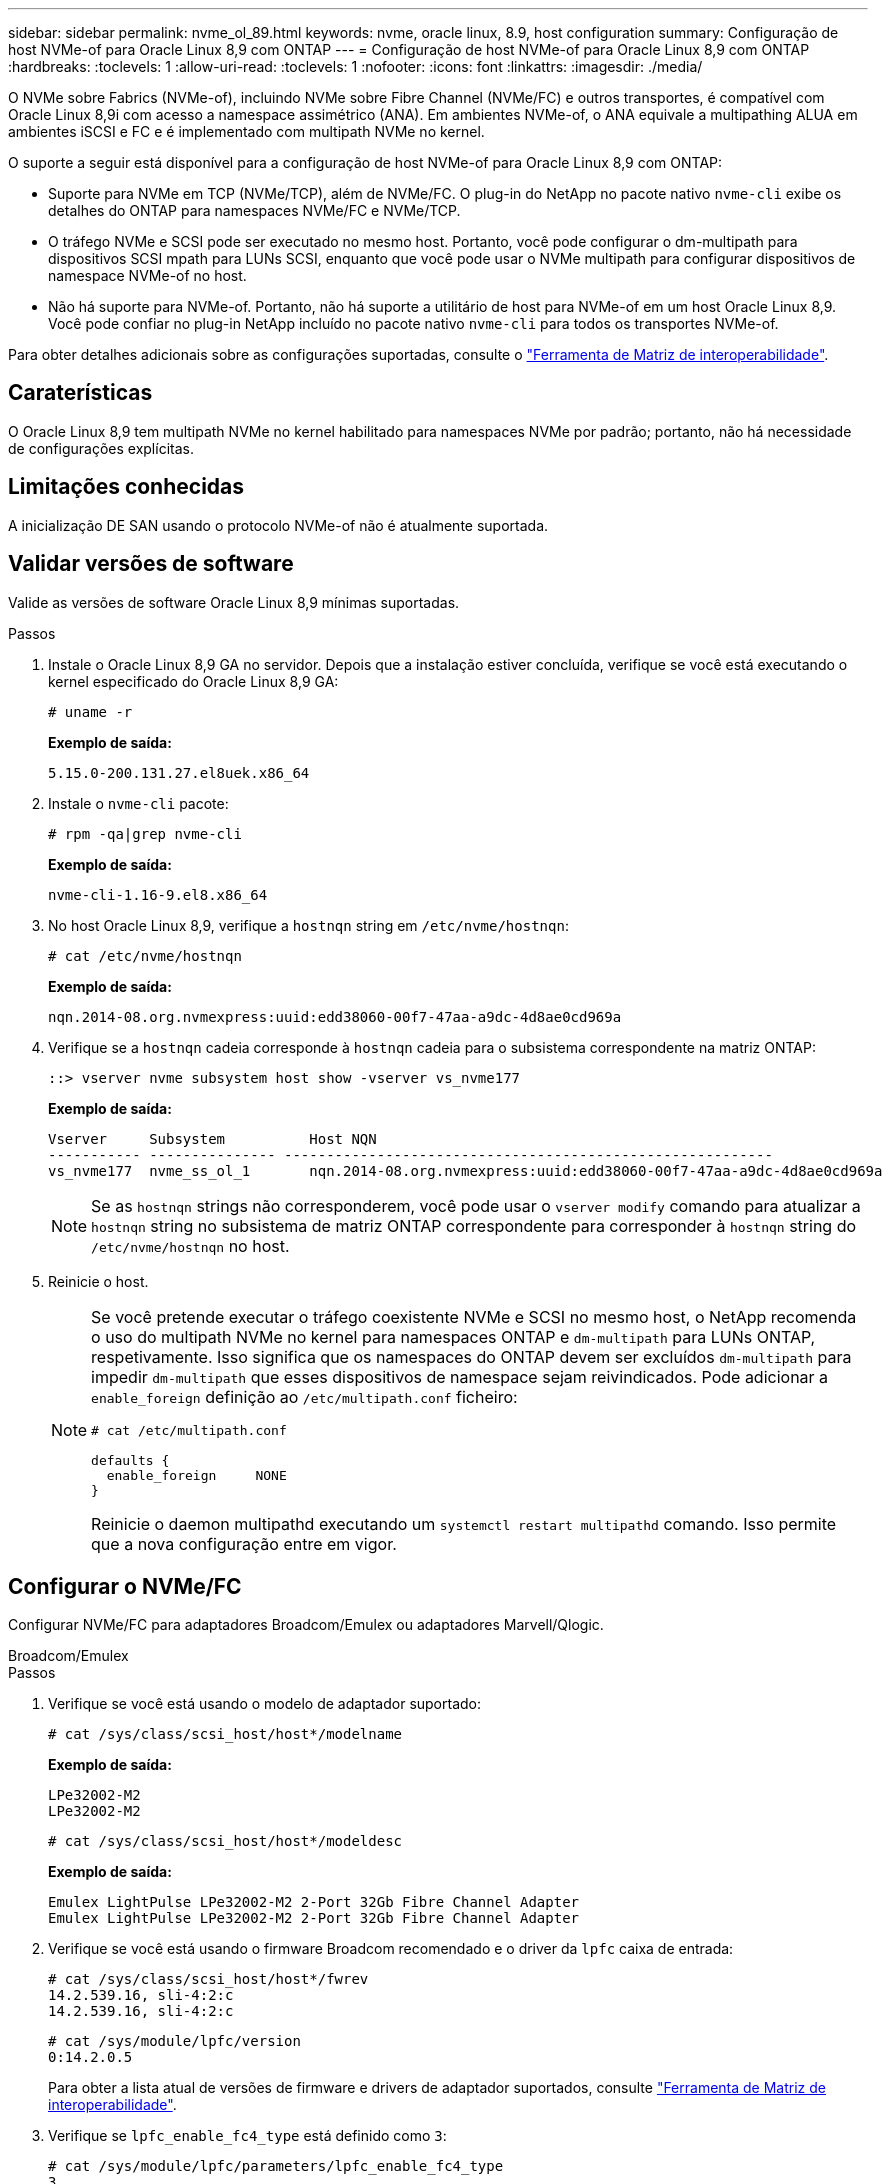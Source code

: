 ---
sidebar: sidebar 
permalink: nvme_ol_89.html 
keywords: nvme, oracle linux, 8.9, host configuration 
summary: Configuração de host NVMe-of para Oracle Linux 8,9 com ONTAP 
---
= Configuração de host NVMe-of para Oracle Linux 8,9 com ONTAP
:hardbreaks:
:toclevels: 1
:allow-uri-read: 
:toclevels: 1
:nofooter: 
:icons: font
:linkattrs: 
:imagesdir: ./media/


[role="lead"]
O NVMe sobre Fabrics (NVMe-of), incluindo NVMe sobre Fibre Channel (NVMe/FC) e outros transportes, é compatível com Oracle Linux 8,9i com acesso a namespace assimétrico (ANA). Em ambientes NVMe-of, o ANA equivale a multipathing ALUA em ambientes iSCSI e FC e é implementado com multipath NVMe no kernel.

O suporte a seguir está disponível para a configuração de host NVMe-of para Oracle Linux 8,9 com ONTAP:

* Suporte para NVMe em TCP (NVMe/TCP), além de NVMe/FC. O plug-in do NetApp no pacote nativo `nvme-cli` exibe os detalhes do ONTAP para namespaces NVMe/FC e NVMe/TCP.
* O tráfego NVMe e SCSI pode ser executado no mesmo host. Portanto, você pode configurar o dm-multipath para dispositivos SCSI mpath para LUNs SCSI, enquanto que você pode usar o NVMe multipath para configurar dispositivos de namespace NVMe-of no host.
* Não há suporte para NVMe-of. Portanto, não há suporte a utilitário de host para NVMe-of em um host Oracle Linux 8,9. Você pode confiar no plug-in NetApp incluído no pacote nativo `nvme-cli` para todos os transportes NVMe-of.


Para obter detalhes adicionais sobre as configurações suportadas, consulte o link:https://mysupport.netapp.com/matrix/["Ferramenta de Matriz de interoperabilidade"^].



== Caraterísticas

O Oracle Linux 8,9 tem multipath NVMe no kernel habilitado para namespaces NVMe por padrão; portanto, não há necessidade de configurações explícitas.



== Limitações conhecidas

A inicialização DE SAN usando o protocolo NVMe-of não é atualmente suportada.



== Validar versões de software

Valide as versões de software Oracle Linux 8,9 mínimas suportadas.

.Passos
. Instale o Oracle Linux 8,9 GA no servidor. Depois que a instalação estiver concluída, verifique se você está executando o kernel especificado do Oracle Linux 8,9 GA:
+
[listing]
----
# uname -r
----
+
*Exemplo de saída:*

+
[listing]
----
5.15.0-200.131.27.el8uek.x86_64
----
. Instale o `nvme-cli` pacote:
+
[listing]
----
# rpm -qa|grep nvme-cli
----
+
*Exemplo de saída:*

+
[listing]
----
nvme-cli-1.16-9.el8.x86_64
----
. No host Oracle Linux 8,9, verifique a `hostnqn` string em `/etc/nvme/hostnqn`:
+
[listing]
----
# cat /etc/nvme/hostnqn
----
+
*Exemplo de saída:*

+
[listing]
----
nqn.2014-08.org.nvmexpress:uuid:edd38060-00f7-47aa-a9dc-4d8ae0cd969a
----
. Verifique se a `hostnqn` cadeia corresponde à `hostnqn` cadeia para o subsistema correspondente na matriz ONTAP:
+
[listing]
----
::> vserver nvme subsystem host show -vserver vs_nvme177
----
+
*Exemplo de saída:*

+
[listing]
----
Vserver     Subsystem          Host NQN
----------- --------------- ----------------------------------------------------------
vs_nvme177  nvme_ss_ol_1       nqn.2014-08.org.nvmexpress:uuid:edd38060-00f7-47aa-a9dc-4d8ae0cd969a
----
+

NOTE: Se as `hostnqn` strings não corresponderem, você pode usar o `vserver modify` comando para atualizar a `hostnqn` string no subsistema de matriz ONTAP correspondente para corresponder à `hostnqn` string do `/etc/nvme/hostnqn` no host.

. Reinicie o host.
+
[NOTE]
====
Se você pretende executar o tráfego coexistente NVMe e SCSI no mesmo host, o NetApp recomenda o uso do multipath NVMe no kernel para namespaces ONTAP e `dm-multipath` para LUNs ONTAP, respetivamente. Isso significa que os namespaces do ONTAP devem ser excluídos `dm-multipath` para impedir `dm-multipath` que esses dispositivos de namespace sejam reivindicados. Pode adicionar a `enable_foreign` definição ao `/etc/multipath.conf` ficheiro:

[listing]
----
# cat /etc/multipath.conf

defaults {
  enable_foreign     NONE
}
----
Reinicie o daemon multipathd executando um `systemctl restart multipathd` comando. Isso permite que a nova configuração entre em vigor.

====




== Configurar o NVMe/FC

Configurar NVMe/FC para adaptadores Broadcom/Emulex ou adaptadores Marvell/Qlogic.

[role="tabbed-block"]
====
.Broadcom/Emulex
--
.Passos
. Verifique se você está usando o modelo de adaptador suportado:
+
[listing]
----
# cat /sys/class/scsi_host/host*/modelname
----
+
*Exemplo de saída:*

+
[listing]
----
LPe32002-M2
LPe32002-M2
----
+
[listing]
----
# cat /sys/class/scsi_host/host*/modeldesc
----
+
*Exemplo de saída:*

+
[listing]
----
Emulex LightPulse LPe32002-M2 2-Port 32Gb Fibre Channel Adapter
Emulex LightPulse LPe32002-M2 2-Port 32Gb Fibre Channel Adapter
----
. Verifique se você está usando o firmware Broadcom recomendado e o driver da `lpfc` caixa de entrada:
+
[listing]
----
# cat /sys/class/scsi_host/host*/fwrev
14.2.539.16, sli-4:2:c
14.2.539.16, sli-4:2:c
----
+
[listing]
----
# cat /sys/module/lpfc/version
0:14.2.0.5
----
+
Para obter a lista atual de versões de firmware e drivers de adaptador suportados, consulte link:https://mysupport.netapp.com/matrix/["Ferramenta de Matriz de interoperabilidade"^].

. Verifique se `lpfc_enable_fc4_type` está definido como `3`:
+
[listing]
----
# cat /sys/module/lpfc/parameters/lpfc_enable_fc4_type
3
----
. Verifique se as portas do iniciador estão ativas e em execução e se você pode ver os LIFs de destino:
+
[listing]
----
# cat /sys/class/fc_host/host*/port_name
0x100000109b3c081f
0x100000109b3c0820
----
+
[listing]
----

# cat /sys/class/fc_host/host*/port_state
Online
Online
----
+
.Mostrar exemplo
[%collapsible]
=====
[listing]
----
# cat /sys/class/scsi_host/host*/nvme_info
NVME Initiator Enabled
XRI Dist lpfc0 Total 6144 IO 5894 ELS 250
NVME LPORT lpfc0 WWPN x100000109b1c1204 WWNN x200000109b1c1204 DID x011d00 ONLINE
NVME RPORT WWPN x203800a098dfdd91 WWNN x203700a098dfdd91 DID x010c07 TARGET DISCSRVC ONLINE
NVME RPORT WWPN x203900a098dfdd91 WWNN x203700a098dfdd91 DID x011507 TARGET DISCSRVC ONLINE
NVME Statistics
LS: Xmt 0000000f78 Cmpl 0000000f78 Abort 00000000
LS XMIT: Err 00000000 CMPL: xb 00000000 Err 00000000
Total FCP Cmpl 000000002fe29bba Issue 000000002fe29bc4 OutIO 000000000000000a
abort 00001bc7 noxri 00000000 nondlp 00000000 qdepth 00000000 wqerr 00000000 err 00000000
FCP CMPL: xb 00001e15 Err 0000d906
NVME Initiator Enabled
XRI Dist lpfc1 Total 6144 IO 5894 ELS 250
NVME LPORT lpfc1 WWPN x100000109b1c1205 WWNN x200000109b1c1205 DID x011900 ONLINE
NVME RPORT WWPN x203d00a098dfdd91 WWNN x203700a098dfdd91 DID x010007 TARGET DISCSRVC ONLINE
NVME RPORT WWPN x203a00a098dfdd91 WWNN x203700a098dfdd91 DID x012a07 TARGET DISCSRVC ONLINE
NVME Statistics
LS: Xmt 0000000fa8 Cmpl 0000000fa8 Abort 00000000
LS XMIT: Err 00000000 CMPL: xb 00000000 Err 00000000
Total FCP Cmpl 000000002e14f170 Issue 000000002e14f17a OutIO 000000000000000a
abort 000016bb noxri 00000000 nondlp 00000000 qdepth 00000000 wqerr 00000000 err 00000000
FCP CMPL: xb 00001f50 Err 0000d9f8
----
=====


--
.Adaptador FC Marvell/QLogic para NVMe/FC
--
O driver nativo da caixa de entrada qla2xxx incluído no kernel Oracle Linux 8,9 GA tem as correções mais recentes. Essas correções são essenciais para o suporte ao ONTAP.

.Passos
. Verifique se você está executando o driver de adaptador e as versões de firmware compatíveis:
+
[listing]
----
# cat /sys/class/fc_host/host*/symbolic_name
QLE2742 FW:v9.12.00 DVR:v10.02.08.100-k
QLE2742 FW:v9.12.00 DVR:v10.02.08.100-k
----
. Verifique se `ql2xnvmeenable` está definido. Isso permite que o adaptador Marvell funcione como um iniciador NVMe/FC:
+
[listing]
----
# cat /sys/module/qla2xxx/parameters/ql2xnvmeenable
1
----


--
====


=== Ativar tamanho de e/S 1MB (opcional)

O ONTAP relata um Tamanho Máximo de Transferência de Dados (MDTS) de 8 nos dados do Controlador de Identificação.  Isso significa que o tamanho máximo da solicitação de E/S pode ser de até 1 MB.  Para emitir solicitações de E/S de tamanho 1 MB para um host Broadcom NVMe/FC, você deve aumentar o `lpfc` valor do `lpfc_sg_seg_cnt` parâmetro para 256 do valor padrão de 64.


NOTE: Essas etapas não se aplicam a hosts Qlogic NVMe/FC.

.Passos
. Defina `lpfc_sg_seg_cnt` o parâmetro como 256:
+
[source, cli]
----
cat /etc/modprobe.d/lpfc.conf
----
+
Você deverá ver uma saída semelhante ao exemplo a seguir:

+
[listing]
----
options lpfc lpfc_sg_seg_cnt=256
----
. Execute o `dracut -f` comando e reinicie o host.
. Verifique se o valor para `lpfc_sg_seg_cnt` é 256:
+
[source, cli]
----
cat /sys/module/lpfc/parameters/lpfc_sg_seg_cnt
----




== Configurar o NVMe/TCP

O NVMe/TCP não tem a funcionalidade de conexão automática. Portanto, se um caminho for desativado e não for restaurado dentro do período de tempo limite padrão de 10 minutos, o NVMe/TCP não poderá se reconetar automaticamente. Para evitar esse cenário, você deve definir o período de repetição para eventos de failover de armazenamento usando o procedimento a seguir.

.Passos
. Verifique se a porta do iniciador pode buscar os dados da página de log de descoberta nas LIFs NVMe/TCP suportadas:
+
[listing]
----
nvme discover -t tcp -w host-traddr -a traddr
----
+
.Mostrar exemplo de saída
[%collapsible]
====
[listing]
----
#  nvme discover -t tcp -w 192.168.6.13 -a 192.168.6.15
Discovery Log Number of Records 6, Generation counter 8
=====Discovery Log Entry 0======
trtype: tcp
adrfam: ipv4
subtype: unrecognized
treq: not specified
portid: 0
trsvcid: 8009
subnqn: nqn.1992-08.com.netapp:sn.1c6ac66338e711eda41dd039ea3ad566:discovery
traddr: 192.168.6.17
sectype: none
=====Discovery Log Entry 1======
trtype: tcp
adrfam: ipv4
subtype: unrecognized
treq: not specified
portid: 1
trsvcid: 8009
subnqn: nqn.1992-08.com.netapp:sn.1c6ac66338e711eda41dd039ea3ad566:discovery
traddr: 192.168.5.17
sectype: none
=====Discovery Log Entry 2======
trtype: tcp
adrfam: ipv4
subtype: unrecognized
treq: not specified
portid: 2
trsvcid: 8009
subnqn: nqn.1992-08.com.netapp:sn.1c6ac66338e711eda41dd039ea3ad566:discovery
traddr: 192.168.6.15
sectype: none
=====Discovery Log Entry 3======
trtype: tcp
adrfam: ipv4
subtype: nvme subsystem
treq: not specified
portid: 0
trsvcid: 4420
subnqn: nqn.1992-08.com.netapp:sn.1c6ac66338e711eda41dd039ea3ad566:subsystem.host_95
traddr: 192.168.6.17
sectype: none
..........
----
====
. Verifique se as outras combinações de LIF entre iniciador e destino do NVMe/TCP podem obter com êxito os dados da página de log de descoberta:
+
[listing]
----
nvme discover -t tcp -w host-traddr -a traddr
----
+
*Exemplo de saída:*

+
[listing]
----
# nvme discover -t tcp -w 192.168.6.1 -a 192.168.6.10
# nvme discover -t tcp -w 192.168.6.1 -a 192.168.6.11
# nvme discover -t tcp -w 192.168.5.1 -a 192.168.5.10
# nvme discover -t tcp -w 192.168.5.1 -a 192.168.5.11
----
. Execute o `nvme connect-all` comando em todos os LIFs de destino iniciador NVMe/TCP suportados nos nós:
+
[listing]
----
nvme connect-all -t tcp -w host-traddr -a traddr -l <ctrl_loss_timeout_in_seconds>
----
+
*Exemplo de saída:*

+
[listing]
----
#	nvme	connect-all	-t	tcp	-w	192.168.5.1	-a	192.168.5.10	-l -1
#	nvme	connect-all	-t	tcp	-w	192.168.5.1	-a	192.168.5.11 	-l -1
#	nvme	connect-all	-t	tcp	-w	192.168.6.1	-a	192.168.6.10	-l -1
#	nvme	connect-all	-t	tcp	-w	192.168.6.1	-a	192.168.6.11	-l -1
----
+

NOTE: A NetApp recomenda definir `ctrl-loss-tmo` a opção para `-1` que o iniciador NVMe/TCP tente se reconetar indefinidamente em caso de perda de caminho.





== Validar o NVMe-of

Use o procedimento a seguir para validar o NVMe-of.

.Passos
. Verifique se o multipath NVMe no kernel está habilitado:
+
[listing]
----
# cat /sys/module/nvme_core/parameters/multipath
Y
----
. Verifique se as configurações de NVMe-of apropriadas ( `model`como definido para `NetApp ONTAP Controller` e balanceamento de carga `iopolicy` definido como `round-robin`) para os respetivos namespaces do ONTAP refletem corretamente no host:
+
[listing]
----
# cat /sys/class/nvme-subsystem/nvme-subsys*/model
NetApp ONTAP Controller
NetApp ONTAP Controller
----
+
[listing]
----
# cat /sys/class/nvme-subsystem/nvme-subsys*/iopolicy
round-robin
round-robin
----
. Verifique se os namespaces são criados e descobertos corretamente no host:
+
[listing]
----
# nvme list
----
+
*Exemplo de saída:*

+
[listing]
----
Node         SN                   Model
---------------------------------------------------------
/dev/nvme0n1 814vWBNRwf9HAAAAAAAB NetApp ONTAP Controller
/dev/nvme0n2 814vWBNRwf9HAAAAAAAB NetApp ONTAP Controller
/dev/nvme0n3 814vWBNRwf9HAAAAAAAB NetApp ONTAP Controller



Namespace Usage    Format             FW             Rev
-----------------------------------------------------------
1                 85.90 GB / 85.90 GB  4 KiB + 0 B   FFFFFFFF
2                 85.90 GB / 85.90 GB  24 KiB + 0 B  FFFFFFFF
3	                85.90 GB / 85.90 GB  4 KiB + 0 B   FFFFFFFF

----
. Verifique se o estado do controlador de cada caminho está ativo e tem o status ANA correto:
+
[role="tabbed-block"]
====
.NVMe/FC
--
[listing]
----
# nvme list-subsys /dev/nvme0n1
----
*Exemplo de saída:*

[listing]
----
nvme-subsys0 - NQN=nqn.1992-08.com.netapp:sn.5f5f2c4aa73b11e9967e00a098df41bd:subsystem.nvme_ss_ol_1
\
+- nvme0 fc traddr=nn-0x203700a098dfdd91:pn-0x203800a098dfdd91 host_traddr=nn-0x200000109b1c1204:pn-0x100000109b1c1204 live non-optimized
+- nvme1 fc traddr=nn-0x203700a098dfdd91:pn-0x203900a098dfdd91 host_traddr=nn-0x200000109b1c1204:pn-0x100000109b1c1204 live non-optimized
+- nvme2 fc traddr=nn-0x203700a098dfdd91:pn-0x203a00a098dfdd91 host_traddr=nn-0x200000109b1c1205:pn-0x100000109b1c1205 live optimized
+- nvme3 fc traddr=nn-0x203700a098dfdd91:pn-0x203d00a098dfdd91 host_traddr=nn-0x200000109b1c1205:pn-0x100000109b1c1205 live optimized



----
--
.NVMe/TCP
--
[listing]
----
nvme list-subsys /dev/nvme1n22
----
*Exemplo de saída*

[listing]
----
nvme-subsys0 - NQN=nqn.1992- 08.com.netapp: sn.44986b09cadc11eeb309d039eab31e9d:subsystem.ol_nvme
\
+- nvme1 tcp traddr=192.168.5.11 trsvcid=4420 host_traddr=192.168.5.1 src_addr=192.168.5.1 live non-optimized
+- nvme2 tcp traddr=192.168.5.10 trsvcid=4420 host_traddr=192.168.5.1 src_addr=192.168.5.1 live optimized
+- nvme3 tcp traddr=192.168.6.11 trsvcid=4420 host_traddr=192.168.6.1 src_addr=192.168.6.1 live non-optimized
+- nvme4 tcp traddr=192.168.6.10 trsvcid=4420 host_traddr=192.168.6.1 src_addr=192.168.6.1 live  optimized


----
--
====
. Verifique se o plug-in NetApp exibe os valores corretos para cada dispositivo de namespace ONTAP:
+
[role="tabbed-block"]
====
.Coluna
--
[listing]
----
# nvme netapp ontapdevices -o column
----
*Exemplo de saída:*

[listing]
----
Device        Vserver     Namespace Path
------------  ----------  -----------------
/dev/nvme0n1	vs_nvme177	/vol/vol1/ns1
/dev/nvme0n2	vs_nvme177	/vol/vol2/ns2
/dev/nvme0n3	vs_nvme177	/vol/vol3/ns3



NSID     UUID                                   Size
-------- -------------------------------------- -----------
1	       72b887b1-5fb6-47b8-be0b-33326e2542e2	  85.90GB
2	       04bf9f6e-9031-40ea-99c7-a1a61b2d7d08	  85.90GB
3	       264823b1-8e03-4155-80dd-e904237014a4	  85.90GB



----
--
.JSON
--
[listing]
----
# nvme netapp ontapdevices -o json
----
*Exemplo de saída*

[listing]
----
{
"ONTAPdevices" : [
{
"Device" : "/dev/nvme0n1", "Vserver" : "vs_nvme177",
"Namespace_Path" : "/vol/vol1/ns1",
"NSID" : 1,
"UUID" : "72b887b1-5fb6-47b8-be0b-33326e2542e2", "Size" : "85.90GB",
"LBA_Data_Size" : 4096,
"Namespace_Size" : 5242880
},
{
"Device" : "/dev/nvme0n2", "Vserver" : "vs_nvme177",
"Namespace_Path" : "/vol/vol2/ns2",
 "NSID" : 2,
"UUID" : "04bf9f6e-9031-40ea-99c7-a1a61b2d7d08", "Size" : "85.90GB",
"LBA_Data_Size" : 4096,
"Namespace_Size" : 20971520
},
{
"Device" : "/dev/nvme0n3", "Vserver" : "vs_nvme177",
"Namespace_Path" : "/vol/vol3/ns3",
 "NSID" : 3,
"UUID" : "264823b1-8e03-4155-80dd-e904237014a4", "Size" : "85.90GB",
"LBA_Data_Size" : 4096,
"Namespace_Size" : 20971520
},
]
}


----
--
====




== Problemas conhecidos

A configuração de host NVMe-of para Oracle Linux 8,9 com ONTAP versão tem os seguintes problemas conhecidos:

[cols="1a,4a,4a, options="]
|===


 a| 
ID de erro do NetApp
 a| 
Título
 a| 
Descrição



 a| 
link:https://mysupport.netapp.com/site/bugs-online/product/ONTAP/BURT/1517321["1517321"^]
 a| 
Os hosts NVMe-of do Oracle Linux 8,9 criam PDCs duplicados
 a| 
Nos hosts NVMe-of do Oracle Linux 8,9, PDCs (Persistent Discovery Controllers) são criados passando `-p` a opção para o `nvme discover` comando. Para uma determinada combinação iniciador-alvo, espera-se que cada execução `nvme discover` do comando crie um PDC. No entanto, a partir do Oracle Linux 8.x, os hosts NVMe-of criam duplicatas. Isso desperdiça recursos tanto no hospedeiro quanto no alvo.

|===